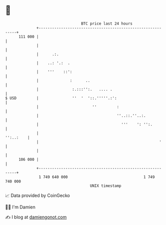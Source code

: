 * 👋

#+begin_example
                                     BTC price last 24 hours                    
                 +------------------------------------------------------------+ 
         111 000 |                                                            | 
                 |                                                            | 
                 |      .:.                                                   | 
                 |    ..: '.:  .                                              | 
                 |    '''    ::':                                             | 
                 |              :      ..                                     | 
                 |               :.:::'':.   .... .                           | 
   $ USD         |               ''  '  '::.'''''.:':                         | 
                 |                        ''         :                        | 
                 |                                   ''..::.''..:.            | 
                 |                                     '''    ': '':.         | 
                 |                                                  '':..:    | 
                 |                                                      '     | 
                 |                                                            | 
         106 000 |                                                            | 
                 +------------------------------------------------------------+ 
                  1 749 640 000                                  1 749 740 000  
                                         UNIX timestamp                         
#+end_example
📈 Data provided by CoinGecko

🧑‍💻 I'm Damien

✍️ I blog at [[https://www.damiengonot.com][damiengonot.com]]
